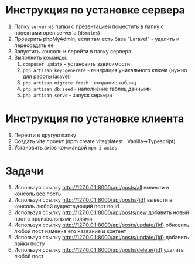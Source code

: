 * Инструкция по установке сервера

1. Папку =server= из папки с презентацией поместить в папку с проектами open server'а (=domains=)
2. Проверить phpMyAdmin, если там есть база "Laravel" - удалить и пересоздать ее 
3. Запустить консоль и перейти в папку сервера
4. Выполнить команды:
	1. =composer update= - установить зависимости
	2. =php artisan key:generate= - генерация уникального ключа (нужно для работы laravel)
	3. =php artisan migrate:fresh= - создание таблиц
	4. =php artisan db:seed= - наполнение таблиц данными
	5. =php artisan serve= - запуск сервера
	
* Инструкция по установке клиента

1. Переити в другую папку
2. Создать vite проект (npm create vite@latest . Vanilla->Typescript)
3. Установить axios коммандой =npm i axios=

* Задачи

1. Используя ссылку http://127.0.0.1:8000/api/posts/all вывести в консоль все посты 
1. Используя ссылку http://127.0.0.1:8000/api/posts/{id} вывести в консоль любой существующий пост по id 
1. Используя ссылку http://127.0.0.1:8000/api/posts/new добавить новый пост с произвольными полями 
1. Используя ссылку http://127.0.0.1:8000/api/posts/update/{id} обновить любой пост изменив его название и контент 
1. Используя ссылку http://127.0.0.1:8000/api/posts/update/{id} добавить лайки посту 
1. Используя ссылку http://127.0.0.1:8000/api/posts/delete/{id} удалить любой пост 
